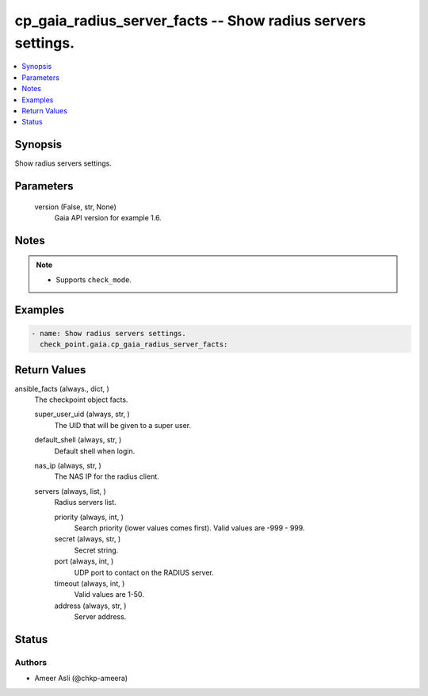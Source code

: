 .. _cp_gaia_radius_server_facts_module:


cp_gaia_radius_server_facts -- Show radius servers settings.
============================================================

.. contents::
   :local:
   :depth: 1


Synopsis
--------

Show radius servers settings.






Parameters
----------

  version (False, str, None)
    Gaia API version for example 1.6.





Notes
-----

.. note::
   - Supports \ :literal:`check\_mode`\ .




Examples
--------

.. code-block:: yaml+jinja

    
    - name: Show radius servers settings.
      check_point.gaia.cp_gaia_radius_server_facts:



Return Values
-------------

ansible_facts (always., dict, )
  The checkpoint object facts.


  super_user_uid (always, str, )
    The UID that will be given to a super user.


  default_shell (always, str, )
    Default shell when login.


  nas_ip (always, str, )
    The NAS IP for the radius client.


  servers (always, list, )
    Radius servers list.


    priority (always, int, )
      Search priority (lower values comes first). Valid values are -999 - 999.


    secret (always, str, )
      Secret string.


    port (always, int, )
      UDP port to contact on the RADIUS server.


    timeout (always, int, )
      Valid values are 1-50.


    address (always, str, )
      Server address.







Status
------





Authors
~~~~~~~

- Ameer Asli (@chkp-ameera)

